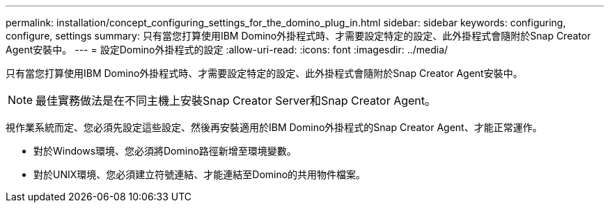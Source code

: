 ---
permalink: installation/concept_configuring_settings_for_the_domino_plug_in.html 
sidebar: sidebar 
keywords: configuring, configure, settings 
summary: 只有當您打算使用IBM Domino外掛程式時、才需要設定特定的設定、此外掛程式會隨附於Snap Creator Agent安裝中。 
---
= 設定Domino外掛程式的設定
:allow-uri-read: 
:icons: font
:imagesdir: ../media/


[role="lead"]
只有當您打算使用IBM Domino外掛程式時、才需要設定特定的設定、此外掛程式會隨附於Snap Creator Agent安裝中。


NOTE: 最佳實務做法是在不同主機上安裝Snap Creator Server和Snap Creator Agent。

視作業系統而定、您必須先設定這些設定、然後再安裝適用於IBM Domino外掛程式的Snap Creator Agent、才能正常運作。

* 對於Windows環境、您必須將Domino路徑新增至環境變數。
* 對於UNIX環境、您必須建立符號連結、才能連結至Domino的共用物件檔案。

